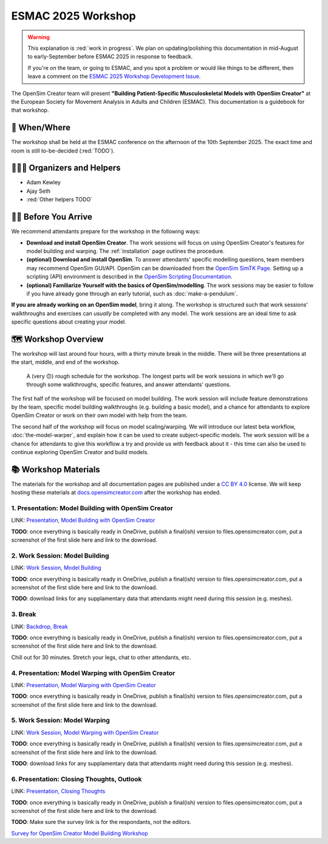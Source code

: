 ESMAC 2025 Workshop
===================

.. warning::

    This explanation is :red:`work in progress`. We plan on updating/polishing
    this documentation in mid-August to early-September before ESMAC 2025 in
    response to feedback.

    If you're on the team, or going to ESMAC, and you spot a problem or would
    like things to be different, then leave a comment on the `ESMAC 2025 Workshop Development Issue`_.

The OpenSim Creator team will present **"Building Patient-Specific Musculoskeletal
Models with OpenSim Creator"** at the European Society for Movement Analysis in
Adults and Children (ESMAC). This documentation is a guidebook for that workshop.


📅 When/Where
-------------

The workshop shall be held at the ESMAC conference on the afternoon of the 10th
September 2025. The exact time and room is still to-be-decided (:red:`TODO`).


🧑🏽‍🔬 Organizers and Helpers
------------------------------

- Adam Kewley
- Ajay Seth
- :red:`Other helpers TODO`


👩‍💻 Before You Arrive
-----------------------

We recommend attendants prepare for the workshop in the following ways:

- **Download and install OpenSim Creator**. The work sessions will focus
  on using OpenSim Creator's features for model building and warping.
  The :ref:`installation` page outlines the procedure.
- **(optional) Download and install OpenSim**. To answer attendants' specific
  modelling questions, team members may recommend OpenSim GUI/API. OpenSim
  can be downloaded from the `OpenSim SimTK Page`_. Setting up a scripting (API)
  environment is described in the `OpenSim Scripting Documentation`_.
- **(optional) Familiarize Yourself with the basics of OpenSim/modelling**. The
  work sessions may be easier to follow if you have already gone through an early
  tutorial, such as :doc:`make-a-pendulum`.

**If you are already working on an OpenSim model**, bring it along. The workshop
is structured such that work sessions' walkthroughs and exercises can *usually* be
completed with any model. The work sessions are an ideal time to ask specific
questions about creating your model.


🗺️ Workshop Overview
--------------------

The workshop will last around four hours, with a thirty minute break in the
middle. There will be three presentations at the start, middle, and end of
the workshop.

.. figure:: _static/esmac-2025/rough-schedule.png
    :width: 80%

    A (very 🙃) rough schedule for the workshop. The longest parts will be
    work sessions in which we'll go through some walkthroughs, specific
    features, and answer attendants' questions.

The first half of the workshop will be focused on model building. The work
session will include feature demonstrations by the team, specific model
building walkthroughs (e.g. building a basic model), and a chance for attendants
to explore OpenSim Creator or work on their own model with help from the team.

The second half of the workshop will focus on model scaling/warping. We
will introduce our latest beta workflow, :doc:`the-model-warper`, and explain
how it can be used to create subject-specific models. The work session will be
a chance for attendants to give this workflow a try and provide us with feedback
about it - this time can also be used to continue exploring OpenSim Creator and
build models.


📚 Workshop Materials
---------------------

The materials for the workshop and all documentation pages are published under
a `CC BY 4.0 <https://creativecommons.org/licenses/by/4.0/deed.en>`_ license.
We will keep hosting these materials at `docs.opensimcreator.com <https://docs.opensimcreator.com>`_
after the workshop has ended.


1. Presentation: Model Building with OpenSim Creator
^^^^^^^^^^^^^^^^^^^^^^^^^^^^^^^^^^^^^^^^^^^^^^^^^^^^

LINK: `Presentation, Model Building with OpenSim Creator`_

**TODO**: once everything is basically ready in OneDrive, publish a final(ish)
version to files.opensimcreator.com, put a screenshot of the first slide here
and link to the download.


2. Work Session: Model Building
^^^^^^^^^^^^^^^^^^^^^^^^^^^^^^^

LINK: `Work Session, Model Building`_

**TODO**: once everything is basically ready in OneDrive, publish a final(ish)
version to files.opensimcreator.com, put a screenshot of the first slide here
and link to the download.

**TODO**: download links for any supplamentary data that attendants might need
during this session (e.g. meshes).


3. Break
^^^^^^^^

LINK: `Backdrop, Break`_

**TODO**: once everything is basically ready in OneDrive, publish a final(ish)
version to files.opensimcreator.com, put a screenshot of the first slide here
and link to the download.

Chill out for 30 minutes. Stretch your legs, chat to other attendants, etc.


4. Presentation: Model Warping with OpenSim Creator
^^^^^^^^^^^^^^^^^^^^^^^^^^^^^^^^^^^^^^^^^^^^^^^^^^^

LINK: `Presentation, Model Warping with OpenSim Creator`_

**TODO**: once everything is basically ready in OneDrive, publish a final(ish)
version to files.opensimcreator.com, put a screenshot of the first slide here
and link to the download.


5. Work Session: Model Warping
^^^^^^^^^^^^^^^^^^^^^^^^^^^^^^

LINK: `Work Session, Model Warping with OpenSim Creator`_

**TODO**: once everything is basically ready in OneDrive, publish a final(ish)
version to files.opensimcreator.com, put a screenshot of the first slide here
and link to the download.

**TODO**: download links for any supplamentary data that attendants might need
during this session (e.g. meshes).


6. Presentation: Closing Thoughts, Outlook
^^^^^^^^^^^^^^^^^^^^^^^^^^^^^^^^^^^^^^^^^^

LINK: `Presentation, Closing Thoughts`_

**TODO**: once everything is basically ready in OneDrive, publish a final(ish)
version to files.opensimcreator.com, put a screenshot of the first slide here
and link to the download.

**TODO**: Make sure the survey link is for the respondants, not the editors.

`Survey for OpenSim Creator Model Building Workshop`_

.. _OpenSim SimTK Page: https://simtk.org/projects/opensim
.. _OpenSim Scripting Documentation: https://opensimconfluence.atlassian.net/wiki/spaces/OpenSim/pages/53089359/Scripting
.. _ESMAC 2025 Workshop Development Issue: https://github.com/ComputationalBiomechanicsLab/opensim-creator/issues/1081
.. _Presentation, Model Building with OpenSim Creator: https://tud365-my.sharepoint.com/:p:/r/personal/akewley_tudelft_nl/Documents/2025_ESMAC-OpenSimCreatorWorkshop/1_Model%20Building%20with%20OpenSim%20Creator.pptx?d=w741836bb5fc24492aeabea26c4ef49e0&csf=1&web=1&e=Jqwc8r
.. _Work Session, Model Building: https://tud365-my.sharepoint.com/:p:/r/personal/akewley_tudelft_nl/Documents/2025_ESMAC-OpenSimCreatorWorkshop/2_Work%20Session%20Model%20Building.pptx?d=wcc76a2637c354612b118fb934d494a6f&csf=1&web=1&e=HBrVQe
.. _Backdrop, Break: https://tud365-my.sharepoint.com/:p:/r/personal/akewley_tudelft_nl/Documents/2025_ESMAC-OpenSimCreatorWorkshop/3_Break.pptx?d=wc4a47228b84c411fb93959ed4560c450&csf=1&web=1&e=BIfq62
.. _Presentation, Model Warping with OpenSim Creator: https://tud365-my.sharepoint.com/:p:/r/personal/akewley_tudelft_nl/Documents/2025_ESMAC-OpenSimCreatorWorkshop/4_Model%20Warping%20with%20OpenSim%20Creator.pptx?d=w46186c240d954422bfe6660352c3fce9&csf=1&web=1&e=xC2RqH
.. _Work Session, Model Warping with OpenSim Creator: https://tud365-my.sharepoint.com/:p:/r/personal/akewley_tudelft_nl/Documents/2025_ESMAC-OpenSimCreatorWorkshop/5_Work%20Session%20Model%20Warping.pptx?d=w87554a93c2e24d67b7a6b4bc373f2a1b&csf=1&web=1&e=f20p8z
.. _Presentation, Closing Thoughts: https://tud365-my.sharepoint.com/:p:/r/personal/akewley_tudelft_nl/Documents/2025_ESMAC-OpenSimCreatorWorkshop/6_Closing%20Thoughts%20and%20Outlook.pptx?d=w8ed7523e920449ebbca6f886d26c6301&csf=1&web=1&e=EJoInk
.. _Survey for OpenSim Creator Model Building Workshop: https://forms.office.com/Pages/DesignPageV2.aspx?subpage=design&FormId=TVJuCSlpMECM04q0LeCIe85Hb1mJVfpCldOXrckn9LdUM0VVV1daMks5NU9STzJYNlBJTlJTUVRXUCQlQCN0PWcu&Token=ca70514d1ba64a3baccffa0c4f0338a3
